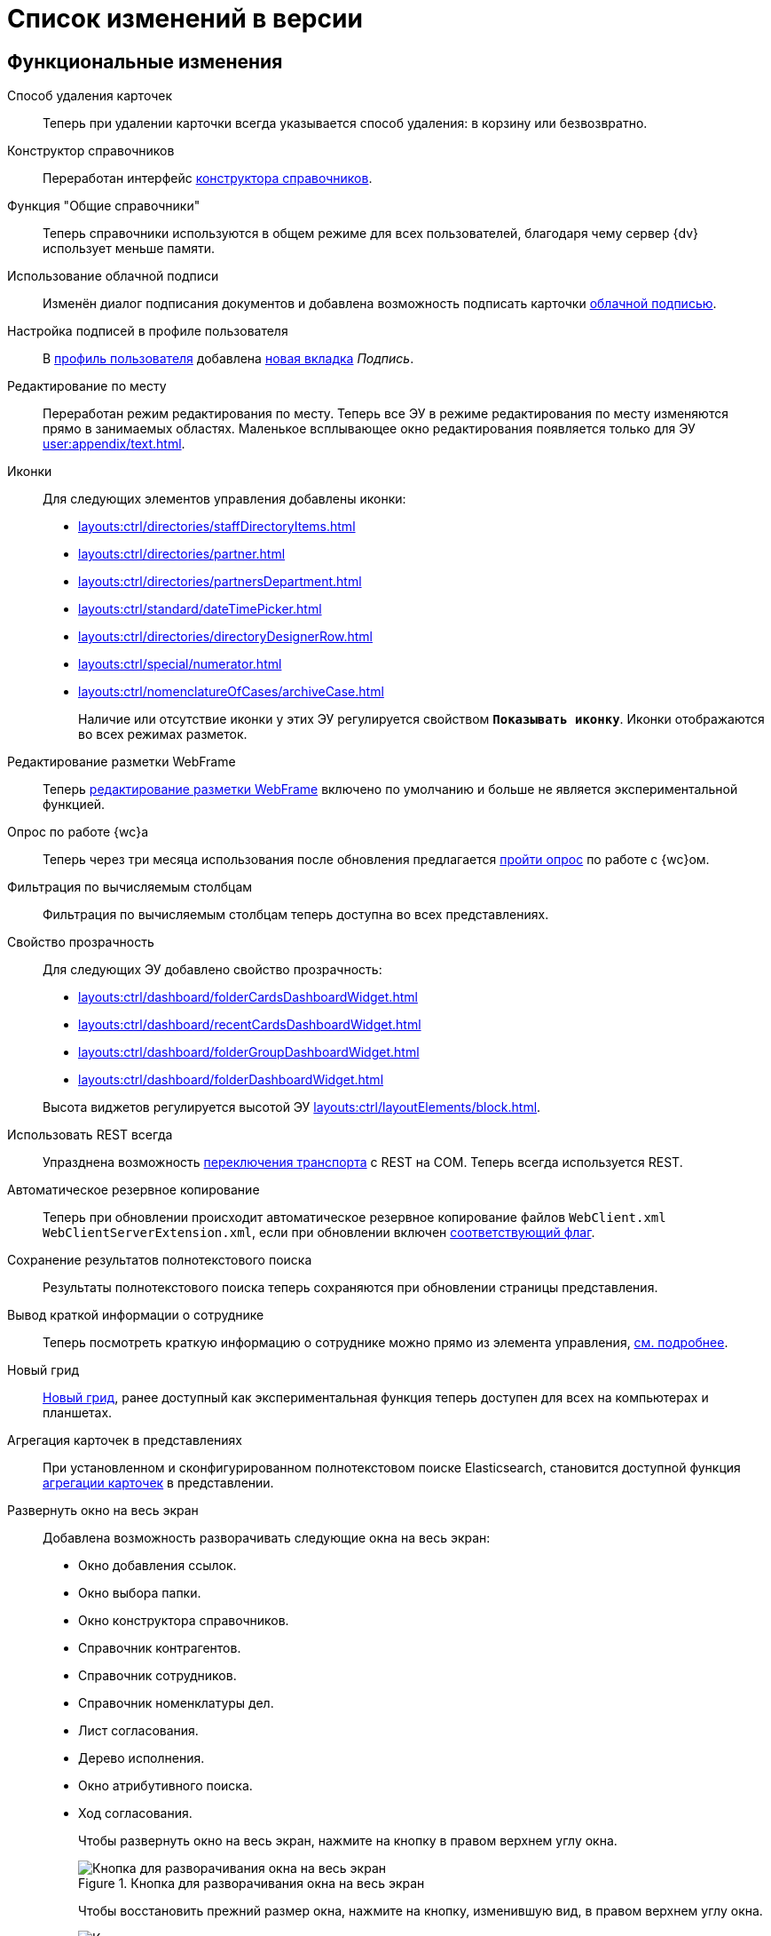 = Список изменений в версии

[#functional]
== Функциональные изменения

[#deletion]
Способ удаления карточек::
Теперь при удалении карточки всегда указывается способ удаления: в корзину или безвозвратно.

[#directory-designer]
Конструктор справочников::
Переработан интерфейс xref:user:appendix/directory-designer-row.adoc[конструктора справочников].

[#readonly]
Функция "Общие справочники"::
Теперь справочники используются в общем режиме для всех пользователей, благодаря чему сервер {dv} использует меньше памяти.

[#cloud-sign]
Использование облачной подписи::
Изменён диалог подписания документов и добавлена возможность подписать карточки xref:user:docs-cloud-sign.adoc[облачной подписью].

[#signature]
Настройка подписей в профиле пользователя::
В xref:user:interface-user-profile.adoc[профиль пользователя] добавлена xref:user:interface-user-profile.adoc#signature[новая вкладка] _Подпись_.

[#edit-in-place]
Редактирование по месту::
Переработан режим редактирования по месту. Теперь все ЭУ в режиме редактирования по месту изменяются прямо в занимаемых областях. Маленькое всплывающее окно редактирования появляется только для ЭУ xref:user:appendix/text.adoc[].

[#icons]
Иконки::
Для следующих элементов управления добавлены иконки:
* xref:layouts:ctrl/directories/staffDirectoryItems.adoc[]
* xref:layouts:ctrl/directories/partner.adoc[]
* xref:layouts:ctrl/directories/partnersDepartment.adoc[]
* xref:layouts:ctrl/standard/dateTimePicker.adoc[]
* xref:layouts:ctrl/directories/directoryDesignerRow.adoc[]
* xref:layouts:ctrl/special/numerator.adoc[]
* xref:layouts:ctrl/nomenclatureOfCases/archiveCase.adoc[]
+
Наличие или отсутствие иконки у этих ЭУ регулируется свойством `*Показывать иконку*`. Иконки отображаются во всех режимах разметок.

[#webframe]
Редактирование разметки WebFrame::
Теперь xref:layouts:guide-layouts-web-frame.adoc[редактирование разметки WebFrame] включено по умолчанию и больше не является экспериментальной функцией.

[#poll]
Опрос по работе {wc}а::
Теперь через три месяца использования после обновления предлагается xref:user:interface.adoc#poll[пройти опрос] по работе с {wc}ом.

[#calculated]
Фильтрация по вычисляемым столбцам::
Фильтрация по вычисляемым столбцам теперь доступна во всех представлениях.

[#transparency]
Свойство прозрачность::
Для следующих ЭУ добавлено свойство прозрачность:
+
--
* xref:layouts:ctrl/dashboard/folderCardsDashboardWidget.adoc[]
* xref:layouts:ctrl/dashboard/recentCardsDashboardWidget.adoc[]
* xref:layouts:ctrl/dashboard/folderGroupDashboardWidget.adoc[]
* xref:layouts:ctrl/dashboard/folderDashboardWidget.adoc[]
--
+
Высота виджетов регулируется высотой ЭУ xref:layouts:ctrl/layoutElements/block.adoc[].

[#transport]
Использовать REST всегда::
Упразднена возможность xref:admin:change-transport.adoc[переключения транспорта] с REST на COM. Теперь всегда используется REST.

[#autobackup]
Автоматическое резервное копирование::
Теперь при обновлении происходит автоматическое резервное копирование файлов `WebClient.xml` `WebClientServerExtension.xml`, если при обновлении включен xref:common:update-webc.adoc#backup[соответствующий флаг].

[#search-refresh]
Сохранение результатов полнотекстового поиска::
Результаты полнотекстового поиска теперь сохраняются при обновлении страницы представления.

[#summary]
Вывод краткой информации о сотруднике::
Теперь посмотреть краткую информацию о сотруднике можно прямо из элемента управления, xref:user:directories/staff/employee.adoc#summary[см. подробнее].

[#grid]
Новый грид::
xref:user:grid.adoc[Новый грид], ранее доступный как экспериментальная функция теперь доступен для всех на компьютерах и планшетах.

[#aggregate]
Агрегация карточек в представлениях::
При установленном и сконфигурированном полнотекстовом поиске Elasticsearch, становится доступной функция xref:user:grid-aggregate.adoc[агрегации карточек] в представлении.

[#fullscreen]
Развернуть окно на весь экран::
Добавлена возможность разворачивать следующие окна на весь экран:
+
- Окно добавления ссылок.
- Окно выбора папки.
- Окно конструктора справочников.
- Справочник контрагентов.
- Справочник сотрудников.
- Справочник номенклатуры дел.
- Лист согласования.
- Дерево исполнения.
- Окно атрибутивного поиска.
- Ход согласования.
+
Чтобы развернуть окно на весь экран, нажмите на кнопку в правом верхнем углу окна.
+
.Кнопка для разворачивания окна на весь экран
image::maximize.png[Кнопка для разворачивания окна на весь экран]
+
Чтобы восстановить прежний размер окна, нажмите на кнопку, изменившую вид, в правом верхнем углу окна.
+
.Кнопка для восстановления прежнего размера окна
image::minimize.png[Кнопка для востсановления прежнего размера окна]

[#text-format]
Доработан элемент управления "Текст"::
Элемент управления xref:user:appendix/text.adoc[Текст] доработан: появилась возможность вставить текст без форматирования и изменить размер шрифта. Также улучшена работа с вставляемыми в ЭУ таблицами и вставляемым текстом.

[#search-bar]
Изменена строка поиска::
Внешний вид строки поиска был переработан. Добавлена кнопка "Найти", иначе оформлен выбор области поиска.
+
.Строка поиска
image::user:search-current-folder.png[Строка поиска]

[#sort-tasks]
Сортировка в Таблице исполнения заданий::
В xref:user:appendix/task-table.adoc#sort[таблице исполнения заданий] теперь можно сортировать задания нажатием на столбец.

[#favorites]
Избранные карточки::
Добавлена возможность xref:user:cards-favorite.adoc[добавить] карточку в избранное.

[#solution-export]
Новый формат экспорта решения::
Появился дополнительный формат экспорта решения. Теперь решение можно экспортировать не одним файлом, а пакетом (папкой). Подробнее см. xref:layouts:solutions-export.adoc[] и xref:layouts:solutions-import.adoc[].

[#search-results]
Отображение результатов поиска::
Теперь полнотекстового поиска отображаются как отдельная папка с представлением _Результаты поиска_ и функциями нового грида.

[#batch-ops]
Новые групповые операции::
Пользователю доступна работа с новыми групповыми операциями:
- xref:user:grid-batch.adoc#batch-read[Прочитать] -- позволяет прочитать сразу группу карточек.
- xref:user:grid-batch.adoc#batch-delete[Удалить карточку] -- позволяет удалить карточку в xref:admin:delete-method.adoc[корзину или перманентно].
- xref:user:grid-batch.adoc#batch-download[Скачать файлы карточки] -- позволяет скачать основные или дополнительные файлы, а также файлы подписи из карточки.

[#email]
Отправить карточку по email::
Добавлена возможность xref:user:appendix/email-button.adoc[отправить] карточку по электронной почте.

[#fields]
Поля карточки с режимом предпросмотра::
Теперь, если в карточке отображается предварительный просмотр файла, поля любой карточки _{ud}_ составляют 5 px.

[#layouts]
== Изменения в библиотеке элементов управления

[#designer]
Строка конструктора справочников::
Для ЭУ "xref:layouts:ctrl/directories/directoryDesignerRow.adoc[]" добавлено новое свойство `*Разрешить поиск узла*`, добавляющее возможность поиска по узлам справочника.

[#file-list]
Список файлов::
Добавлено новое свойство, позволяющее скрыть кнопку подписи в Списке файлов, например, если в карточку добавлен ЭУ `_Кнопка подписания_`.

[#sign-button]
Кнопка подписания::
Новый элемент управления, который может быть добавлен карточку типа "Документ. ЭУ представляет собой кнопку, позволяющую подписать карточку без файлов (подписать только атрибуты карточки).

[#signature-control]
CertificateSettings::
Новый xref:layouts:ctrl/userProfile/certificateSettings.adoc[элемент управления], отвечающий за настройку сертификатов в профиле пользователя.

[#edit-webframe]
Изменения разметки WebFrame::
* Для ЭУ xref:layouts:page$ctrl/webFrame/webFrameHeaderContainer.adoc[] xref:layouts:page$ctrl/webFrame/webFrameNavigationBar.adoc[] добавлено свойство `*Видимость*`, позволяющее скрыть ЭУ.
* Для элемента xref:layouts:page$ctrl/webFrame/webFrameHeaderContainer.adoc[] также добавлено свойство `*Высота в пикселях*`, позволяющее указать высоту элемента управления
* Для ЭУ xref:layouts:page$ctrl/webFrame/webFrameContent.adoc#bg[] добавлено свойство, позволяющее задать фон для главной страницы и/или папок.
* Фон также можно xref:layouts:locations-about-settings.adoc[задать] в локациях _Папка_, _Последние карточки_, _Результаты поиска_, _Главная страница_ в свойстве `*Фон*` для элемента разметки *root*.
* Для ЭУ xref:layouts:page$ctrl/webFrame/webFrameCompanyLogo.adoc[] добавлено новое свойство `*Видимость*`, позволяющее скрыть ЭУ.
+
Также добавлено свойство `*Отображаться всегда*`, позволяющее отображать ЭУ всегда.
+
* Разметка WebFrame доступна для редактирования всегда с xref:layouts:guide-layouts-web-frame.adoc#limitations[некоторыми ограничениями].

[#tag]
Свойство "Тег" для элементов управления::
Для каждого ЭУ добавлено новое свойство `*Tag / Тег*`. `*Тег*` -- простое текстовое свойство, позволяющее добавить скрипт для ЭУ в программе {kvr}.

[#folder-grid]
Элементы управления нового грида::
В локации _Карточки папки_ изменён основной элемент нового грида -- xref:layouts:ctrl/folderComponents/folderGrid.adoc[Карточки папки]. ЭУ `_Карточки папки_` содержит два встроенных элемента: xref:layouts:ctrl/folderComponents/folderGrid_FolderGridToolbar.adoc[] и xref:layouts:ctrl/folderComponents/folderGrid_FolderGridBatchOperationsNode.adoc[].

[#batch-controls]
Новые групповые операции::
Добавлены новые групповые операции:
- xref:layouts:ctrl/batchOperations/batchReadOperation.adoc[Прочитать] -- позволяет прочитать сразу группу карточек.
- xref:layouts:ctrl/batchOperations/deleteBatchOperation.adoc[Удалить карточку] -- позволяет окончательно удалить карточку.
- xref:layouts:ctrl/batchOperations/downloadFilesBatchOperation.adoc[Скачать файлы карточки] -- позволяет скачать основные или дополнительные файлы, а также файлы подписи из карточки.

[#performance-table-control]
Таблица исполнения заданий::
В xref:layouts:ctrl/special/tasksTable.adoc#sort[элемент управления] добавлено новое свойство `*Сортировка*`, позволяющее задать сортировку по умолчанию.

[#favories-control]
Избранное::
Добавлен новый элемент управления `_Избранное_`, позволяющий добавить карточку в папку _Избранное_.

[#folder-data-control]
Новое свойство ЭУ "Данные папки"::
Добавлено новое свойство `*Выбор представления*` для режима *_Системная папка_*, позволяющее ограничить выбор доступных представлений в папке. Подробнее см. xref:layouts:ctrl/folderComponents/folderDataContext.adoc[].

[#signature-button-control]
Элемент управления SignatureButton::
Для работы с подписью.

[#block-max-height]
Максимальная высота для ЭУ "Блок"::
Для элемента управления `_Блок_` добавлено свойство `*Максимальная высота*`, позволяющее xref:layouts:ctrl/layoutElements/block.adoc[ограничить] максимальную высоту блока. При превышении максимальной высоты, у блока появляется полоса прокрутки нового грида.

[#email-button-control]
Элемент управления emailButton::
Добавлен элемент управления xref:layouts:ctrl/special/emailButton.adoc[], позволяющий отправить карточку по электронной почте.

[#obsolete]
Устаревшие элементы управления::
Элементы управления xref:layouts:ctrl/directories/employees.adoc["Сотрудники"] и xref:layouts:ctrl/directories/employee.adoc["Сотрудники"] теперь считаются устаревшими и недоступны для выбора в библиотеке ЭУ при настройке разметок. Уже существующие разметки с использованием этих ЭУ работают как раньше.

[#development]
== Разработка

[#api]
Изменения в API::
- Внутренние компоненты `FileSignCreateDialog`, `FileSignSelectCertificateDialog` и связанные с ними заменены на `SignatureDialog`.
- Сервис `$DocumentCardController` заменён на `$SignatureController`.
- Во внутреннем классе `FileSign` удалена часть методов.
- Для работы с подписью появился ЭУ `SignatureButton` и сервис `$DigitalSignature`.
- Для открытия диалога подписи из скриптов в сервис `$DigitalSignature` добавлен метод `showSignatureMethodsSetupDialog`.
+
.Например, запрос в консоли браузера:
[source,shell]
----
WebClient.app.digitalSignature.showSignatureMethodsSetupDialog();
----
+
- Для добавления своего сообщения в диалог подписи в сервис `$DigitalSignature` добавлен метод `registerExtraSignatureDialogPropsProvider`.
+
.Например, запрос в консоли браузера:
[source,shell]
----
WebClient.app.digitalSignature.registerExtraSignatureDialogPropsProvider(() => ({ onSetupView: (view) => { view.footer = () => "Custom message"; return view; } })); <.>
----
<.> При необходимости функция `footer` может отрисовывать любые React-компоненты.
+
- Для интеграции с другими облачными сервисами в сервис `$CloudSignature` добавлен метод `needsAuthorization(): boolean`. Если сервис не требует авторизации пользователя, метод возвращает `false`.
+
.Пример работы:
====
. Открыть диалог настроек, авторизоваться в облачном сервисе
+
.Пример запроса в консоли браузера:
[source,shell]
----
window.certificates = await WebClient.app.cloudSignature.getCertificateList()
----
+
. Выйти из облачного сервиса, в консоли:
+
[source,shell]
----
WebClient.app.cloudSignature.getCertificateList = () => new Promise((resolve) => resolve(window.certificates));
WebClient.app.cloudSignature.needsAuthorization = () => false;
----
+
После этого если открыть диалог настроек, то флаг `*Отображать облачные сертификаты*` не будет отображаться, облачные сертификаты будут загружаться по умолчанию (через метод `getCertificateList`).
====

[#samples]
== Новые примеры в репозитории на GitHub

В репозиторий https://github.com/{dv}/WebClient-Samples/[WebClient-Samples] на GitHub добавлены примеры расширения нового грида:

* xref:programmer:client/grid-toolbar-button.adoc[].
* xref:programmer:client/grid-line-background.adoc[].
* xref:programmer:client/grid-group-by-icon.adoc[].
* xref:programmer:client/grid-context.adoc[].
* xref:programmer:server/excel-export.adoc[].
